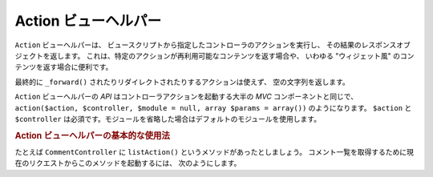 .. _zend.view.helpers.initial.action:

Action ビューヘルパー
==============

``Action`` ビューヘルパーは、
ビュースクリプトから指定したコントローラのアクションを実行し、
その結果のレスポンスオブジェクトを返します。
これは、特定のアクションが再利用可能なコンテンツを返す場合や、 いわゆる
"ウィジェット風" のコンテンツを返す場合に便利です。

最終的に ``_forward()`` されたりリダイレクトされたりするアクションは使えず、
空の文字列を返します。

``Action`` ビューヘルパーの *API* はコントローラアクションを起動する大半の *MVC*
コンポーネントと同じで、 ``action($action, $controller, $module = null, array $params = array())``
のようになります。 ``$action`` と ``$controller``
は必須です。モジュールを省略した場合はデフォルトのモジュールを使用します。

.. _zend.view.helpers.initial.action.usage:

.. rubric:: Action ビューヘルパーの基本的な使用法

たとえば ``CommentController`` に ``listAction()`` というメソッドがあったとしましょう。
コメント一覧を取得するために現在のリクエストからこのメソッドを起動するには、
次のようにします。

.. code-block:: php
   :linenos:

   <div id="sidebar right">
       <div class="item">
           <?php echo $this->action('list',
                                    'comment',
                                    null,
                                    array('count' => 10)); ?>
       </div>
   </div>



